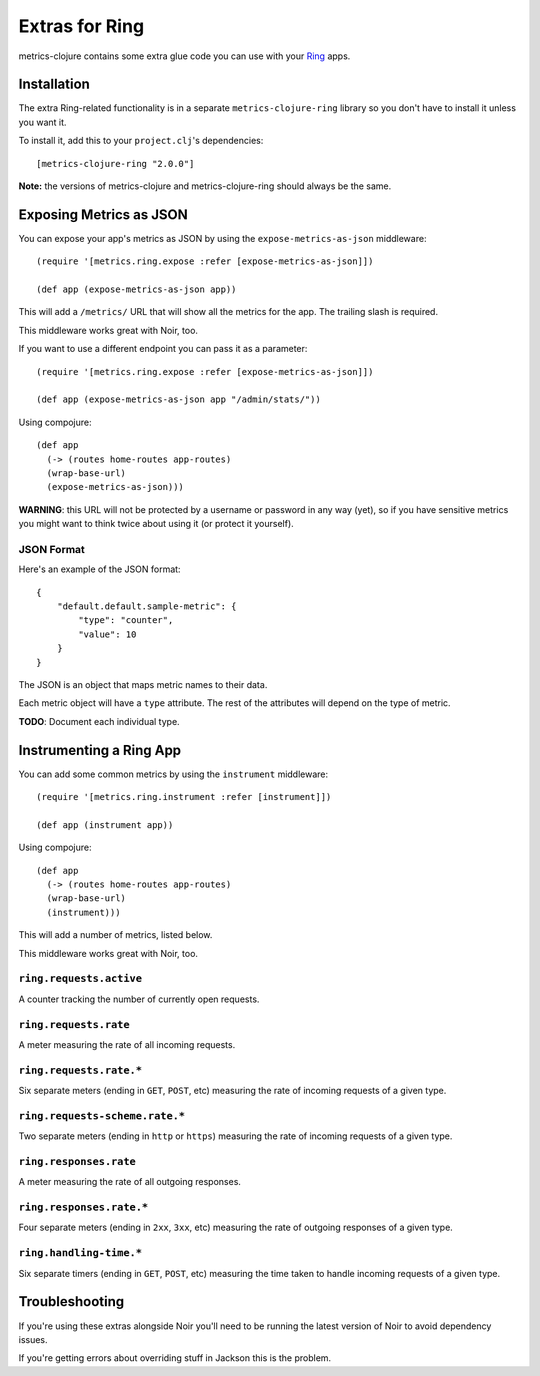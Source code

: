 Extras for Ring
===============

metrics-clojure contains some extra glue code you can use with your `Ring
<https://github.com/mmcgrana/ring>`_ apps.

Installation
------------

The extra Ring-related functionality is in a separate ``metrics-clojure-ring``
library so you don't have to install it unless you want it.

To install it, add this to your ``project.clj``'s dependencies::

    [metrics-clojure-ring "2.0.0"]

**Note:** the versions of metrics-clojure and metrics-clojure-ring should always
be the same.


Exposing Metrics as JSON
------------------------

You can expose your app's metrics as JSON by using the
``expose-metrics-as-json`` middleware::

    (require '[metrics.ring.expose :refer [expose-metrics-as-json]])

    (def app (expose-metrics-as-json app))

This will add a ``/metrics/`` URL that will show all the metrics for the app.
The trailing slash is required.

This middleware works great with Noir, too.

If you want to use a different endpoint you can pass it as a parameter::

    (require '[metrics.ring.expose :refer [expose-metrics-as-json]])

    (def app (expose-metrics-as-json app "/admin/stats/"))

Using compojure::

    (def app
      (-> (routes home-routes app-routes)
      (wrap-base-url)
      (expose-metrics-as-json)))

**WARNING**: this URL will not be protected by a username or password in any way
(yet), so if you have sensitive metrics you might want to think twice about
using it (or protect it yourself).

JSON Format
~~~~~~~~~~~

Here's an example of the JSON format::

    {
        "default.default.sample-metric": {
            "type": "counter",
            "value": 10
        }
    }

The JSON is an object that maps metric names to their data.

Each metric object will have a ``type`` attribute.  The rest of the attributes
will depend on the type of metric.

**TODO**: Document each individual type.

Instrumenting a Ring App
------------------------

You can add some common metrics by using the ``instrument`` middleware::

    (require '[metrics.ring.instrument :refer [instrument]])

    (def app (instrument app))
    
Using compojure::

    (def app
      (-> (routes home-routes app-routes)
      (wrap-base-url)
      (instrument)))

This will add a number of metrics, listed below.

This middleware works great with Noir, too.

``ring.requests.active``
~~~~~~~~~~~~~~~~~~~~~~~~

A counter tracking the number of currently open requests.

``ring.requests.rate``
~~~~~~~~~~~~~~~~~~~~~~

A meter measuring the rate of all incoming requests.

``ring.requests.rate.*``
~~~~~~~~~~~~~~~~~~~~~~~~

Six separate meters (ending in ``GET``, ``POST``, etc) measuring the rate of
incoming requests of a given type.

``ring.requests-scheme.rate.*``
~~~~~~~~~~~~~~~~~~~~~~~~~~~~~~~

Two separate meters (ending in ``http`` or ``https``) measuring the
rate of incoming requests of a given type.

``ring.responses.rate``
~~~~~~~~~~~~~~~~~~~~~~~

A meter measuring the rate of all outgoing responses.

``ring.responses.rate.*``
~~~~~~~~~~~~~~~~~~~~~~~~~

Four separate meters (ending in ``2xx``, ``3xx``, etc) measuring the rate of
outgoing responses of a given type.

``ring.handling-time.*``
~~~~~~~~~~~~~~~~~~~~~~~~

Six separate timers (ending in ``GET``, ``POST``, etc) measuring the time taken
to handle incoming requests of a given type.

Troubleshooting
---------------

If you're using these extras alongside Noir you'll need to be running the latest
version of Noir to avoid dependency issues.

If you're getting errors about overriding stuff in Jackson this is the problem.
